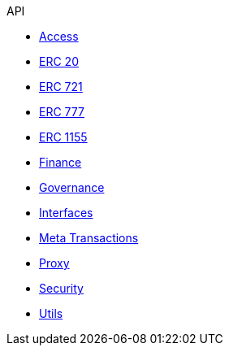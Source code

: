 .API
* xref:access.adoc[Access]
* xref:token/ERC20.adoc[ERC 20]
* xref:token/ERC721.adoc[ERC 721]
* xref:token/ERC777.adoc[ERC 777]
* xref:token/ERC1155.adoc[ERC 1155]
* xref:finance.adoc[Finance]
* xref:governance.adoc[Governance]
* xref:interfaces.adoc[Interfaces]
* xref:metatx.adoc[Meta Transactions]
* xref:proxy.adoc[Proxy]
* xref:security.adoc[Security]
* xref:utils.adoc[Utils]
